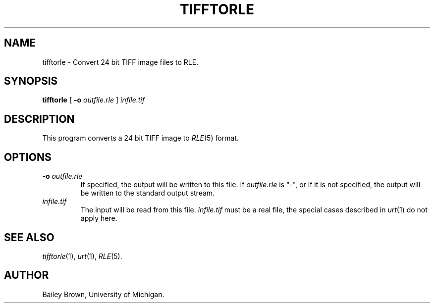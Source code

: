 .\" Copyright (c) 1990, University of Michigan
.TH TIFFTORLE 1 "July 3, 1990" 1
.UC 4 
.SH NAME
tifftorle \- Convert 24 bit TIFF image files to RLE.
.SH SYNOPSIS
.B tifftorle
[
.B \-o 
.I outfile.rle
]
.I infile.tif

.SH DESCRIPTION
This program converts a 24 bit TIFF image to
.IR RLE (5)
format.
.SH OPTIONS
.TP
.BI \-o " outfile.rle"
If specified, the output will be written to this file.  If 
.I outfile.rle
is "\-", or if it is not specified, the output will be written to the
standard output stream.
.TP
.I infile.tif
The input will be read from this file.
.I infile.tif
must be a real file, the special cases described in 
.IR urt (1)
do not apply here.
.SH SEE ALSO
.IR tifftorle (1),
.IR urt (1),
.IR RLE (5).
.SH AUTHOR
Bailey Brown, University of Michigan.
